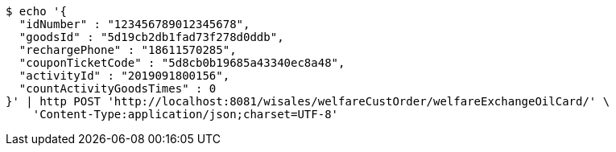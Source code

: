 [source,bash]
----
$ echo '{
  "idNumber" : "123456789012345678",
  "goodsId" : "5d19cb2db1fad73f278d0ddb",
  "rechargePhone" : "18611570285",
  "couponTicketCode" : "5d8cb0b19685a43340ec8a48",
  "activityId" : "2019091800156",
  "countActivityGoodsTimes" : 0
}' | http POST 'http://localhost:8081/wisales/welfareCustOrder/welfareExchangeOilCard/' \
    'Content-Type:application/json;charset=UTF-8'
----